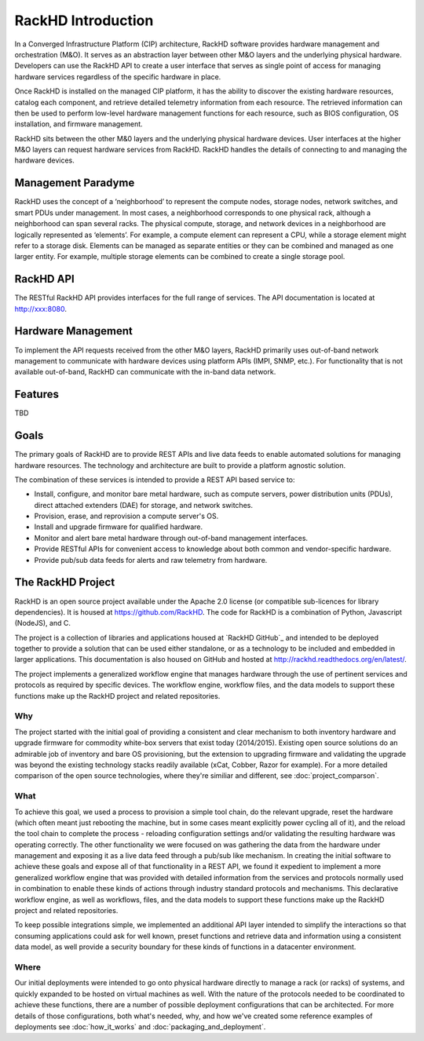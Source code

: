 RackHD Introduction
===================

In a Converged Infrastructure Platform (CIP) architecture, RackHD software provides hardware management and orchestration (M&O). It serves as an abstraction layer between other M&O layers and the underlying physical hardware. Developers can use the RackHD API to create a user interface that serves as single point of access for managing hardware services regardless of the specific hardware in place.

Once RackHD is installed on the managed CIP platform, it has the ability to discover the existing hardware resources, catalog each component, and retrieve detailed telemetry information from each resource. The retrieved information can then be used to perform low-level hardware management functions for each resource, such as BIOS configuration, OS installation, and firmware management.

RackHD sits between the other M&0 layers and the underlying physical hardware devices. User interfaces at the higher M&O layers can request hardware services from RackHD. RackHD handles the details of connecting to and managing the hardware devices.

Management Paradyme
----------------------------
RackHD uses the concept of a ‘neighborhood’ to represent the compute nodes, storage nodes, network switches, and smart PDUs under management. In most cases, a neighborhood corresponds to one physical rack, although a neighborhood can span several racks. The physical compute, storage, and network devices in a neighborhood are logically represented as ‘elements’. For example, a compute element can represent a CPU, while a storage element might refer to a storage disk.
Elements can be managed as separate entities or they can be combined and managed as one larger entity. For example, multiple storage elements can be combined to create a single storage pool.

RackHD API
------------------

The RESTful RackHD API provides interfaces for the full range of services. The API documentation is located at http://xxx:8080.

Hardware Management
---------------------------

To implement the API requests received from the other M&O layers, RackHD primarily uses out-of-band network management to communicate with hardware devices using platform APIs (IMPI, SNMP, etc.). For functionality that is not available out-of-band, RackHD can communicate with the in-band data network.

Features
------------------------

TBD

Goals
-----------------------------------------

The primary goals of RackHD are to provide REST APIs and live data feeds to enable automated solutions
for managing hardware resources. The technology and architecture are built to provide a platform
agnostic solution.

The combination of these services is intended to provide a REST API based service to:

* Install, configure, and monitor bare metal hardware, such as compute servers, power distribution
  units (PDUs), direct attached extenders (DAE) for storage, and network switches.
* Provision, erase, and reprovision a compute server's OS.
* Install and upgrade firmware for qualified hardware.
* Monitor and alert bare metal hardware through out-of-band management interfaces.
* Provide RESTful APIs for convenient access to knowledge about both common and vendor-specific hardware.
* Provide pub/sub data feeds for alerts and raw telemetry from hardware.

The RackHD Project
-----------------------------------------

RackHD is an open source project available under the Apache 2.0 license (or
compatible sub-licences for library dependencies). It is housed at https://github.com/RackHD.
The code for RackHD is a combination of Python, Javascript (NodeJS), and C.

The project is a collection of libraries and applications housed at `RackHD GitHub`_ and
intended to be deployed together to provide a solution that can be used either standalone, or as a
technology to be included and embedded in larger applications. This documentation is also housed on GitHub
and hosted at http://rackhd.readthedocs.org/en/latest/.

The project implements a generalized workflow engine that manages hardware through
the use of pertinent services and protocols as required by
specific devices. The workflow engine, workflow files, and the data models
to support these functions make up the RackHD project and related repositories.



Why
~~~~~~~~~~~~~~~~~~~~~~~

The project started with the initial goal of providing a consistent and clear mechanism to both
inventory hardware and upgrade firmware for commodity white-box servers that exist today (2014/2015).
Existing open source solutions do an admirable job of inventory and bare OS provisioning, but the
extension to upgrading firmware and validating the upgrade was beyond the existing technology stacks
readily available (xCat, Cobber, Razor for example). For a more detailed comparison of the open source
technologies, where they're similiar and different, see :doc:`project_comparson`.

What
~~~~~~~~~~~~~~~~~~~~~~~

To achieve this goal, we used a process to provision a simple tool chain, do the relevant upgrade,
reset the hardware (which often meant just rebooting the machine, but in some cases meant explicitly
power cycling all of it), and the reload the tool chain to complete the process - reloading configuration
settings and/or validating the resulting hardware was operating correctly. The other functionality we
were focused on was gathering the data from the hardware under management and exposing it as a live data
feed through a pub/sub like mechanism. In creating the initial software to achieve these goals and expose
all of that functionality in a REST API, we found it expedient to implement a more generalized workflow
engine that was provided with detailed information from the services and protocols normally used in
combination to enable these kinds of actions through industry standard protocols and mechanisms. This
declarative workflow engine, as well as workflows, files, and the data models to support these
functions make up the RackHD project and related repositories.

To keep possible integrations simple, we implemented an additional API layer intended to simplify
the interactions so that consuming applications could ask for well known, preset functions and retrieve
data and information using a consistent data model, as well provide a security boundary for these
kinds of functions in a datacenter environment.

Where
~~~~~~~~~~~~~~~~~~~~~~~

Our initial deployments were intended to go onto physical hardware directly to manage a rack (or racks)
of systems, and quickly expanded to be hosted on virtual machines as well. With the nature of the
protocols needed to be coordinated to achieve these functions, there are a number of possible
deployment configurations that can be architected. For more details of those configurations, both
what's needed, why, and how we've created some reference examples of deployments see :doc:`how_it_works` and :doc:`packaging_and_deployment`.

